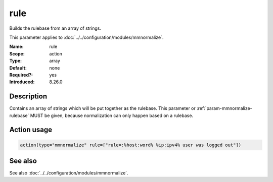 .. _param-mmnormalize-rule:
.. _mmnormalize.parameter.action.rule:

rule
====

.. index::
   single: mmnormalize; rule
   single: rule

.. summary-start

Builds the rulebase from an array of strings.

.. summary-end

This parameter applies to :doc:`../../configuration/modules/mmnormalize`.

:Name: rule
:Scope: action
:Type: array
:Default: none
:Required?: yes
:Introduced: 8.26.0

Description
-----------
.. versionadded:: 8.26.0

Contains an array of strings which will be put together as the rulebase. This
parameter or :ref:`param-mmnormalize-rulebase` MUST be given, because normalization can only happen
based on a rulebase.

Action usage
-------------
.. _param-mmnormalize-action-rule:
.. _mmnormalize.parameter.action.rule-usage:

.. code-block:: rsyslog

   action(type="mmnormalize" rule=["rule=:%host:word% %ip:ipv4% user was logged out"])

See also
--------
See also :doc:`../../configuration/modules/mmnormalize`.
